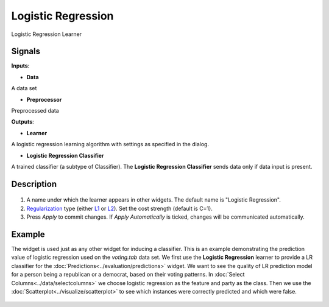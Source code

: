 Logistic Regression
===================

.. figure:: icons/logistic-regression.png

Logistic Regression Learner

Signals
-------

**Inputs**:

-  **Data**

A data set

- **Preprocessor**

Preprocessed data

**Outputs**:

-  **Learner**

A logistic regression learning algorithm with settings as specified in
the dialog.

-  **Logistic Regression Classifier**

A trained classifier (a subtype of Classifier). The **Logistic Regression
Classifier** sends data only if data input is present.

Description
-----------

.. figure:: images/LogisticRegression-stamped.png

1. A name under which the learner appears in other widgets. The default
   name is "Logistic Regression".
2. `Regularization <https://en.wikipedia.org/wiki/Regularization_(mathematics)>`__
   type (either
   `L1 <https://en.wikipedia.org/wiki/Least_squares#Lasso_method>`__ or
   `L2 <https://en.wikipedia.org/wiki/Tikhonov_regularization>`__). Set
   the cost strength (default is C=1).
3. Press *Apply* to commit changes. If *Apply Automatically* is ticked, changes will be communicated automatically. 

Example
-------

The widget is used just as any other widget for inducing a classifier.
This is an example demonstrating the prediction value of logistic
regression used on the *voting.tab* data set. We first use the **Logistic
Regression** learner to provide a LR classifier for the :doc:`Predictions<../evaluation/predictions>` widget. We want to see the quality of LR prediction model for a person being a republican or a democrat, based on their voting patterns. In :doc:`Select
Columns<../data/selectcolumns>` we choose logistic regression as the feature and party as the class. Then we use the :doc:`Scatterplot<../visualize/scatterplot>` to see which instances were correctly predicted and which were false.

.. figure:: images/LogisticRegression-example.png
